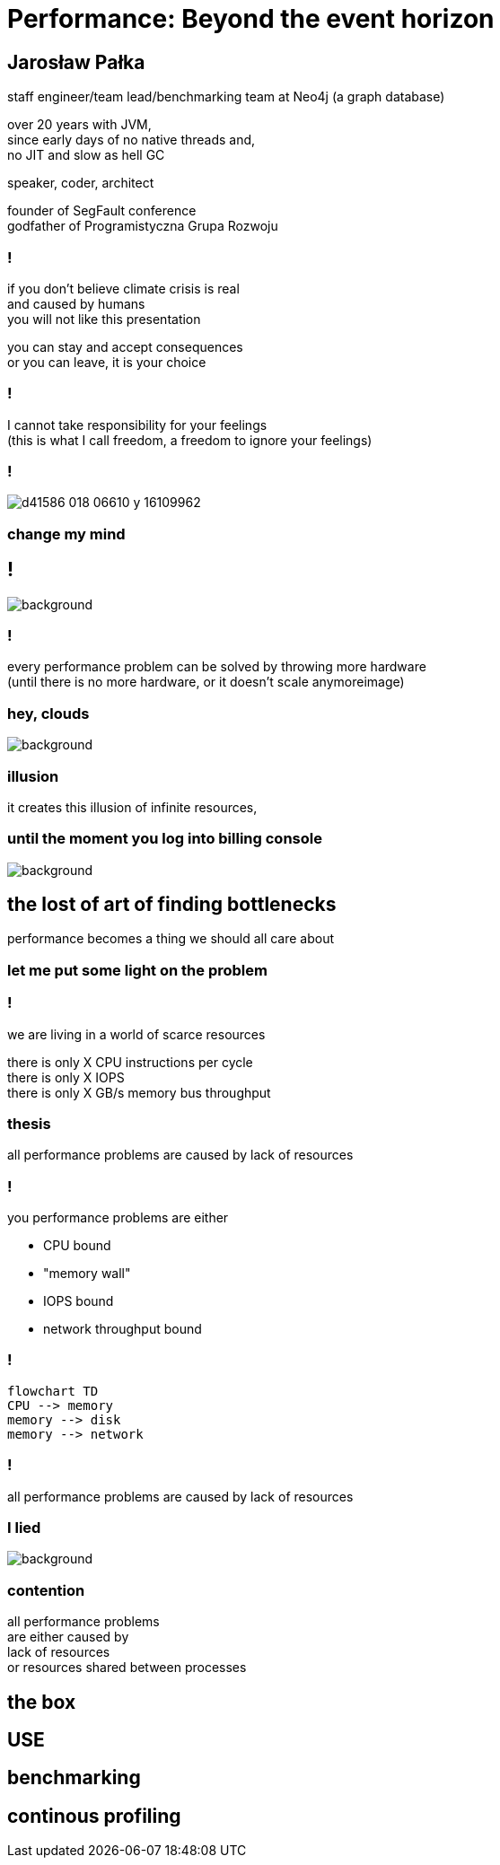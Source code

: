 = Performance: Beyond the event horizon
:idprefix:
:stem: asciimath
:backend: html
:source-highlighter: highlightjs
:highlightjs-style: github
:revealjs_history: true
:revealjs_theme: night
:revealjs_controls: false
:revealjs_width: 1920
:revealjs_height: 1080
:imagesdir: images
:customcss: css/custom.css
:mmdc: /home/jarek/node_modules/.bin/mmdc

== Jarosław Pałka

staff engineer/team lead/benchmarking team at Neo4j (a graph database)

over 20 years with JVM, +
since early days of no native threads and, +
no JIT and slow as hell GC

speaker, coder, architect

founder of SegFault conference +
godfather of Programistyczna Grupa Rozwoju

=== !

if you don't believe climate crisis is real +
and caused by humans +
you will not like this presentation

you can stay and accept consequences +
or you can leave, it is your choice

=== !

I cannot take responsibility for your feelings +
(this is what I call freedom, a freedom to ignore your feelings)

=== !

image::https://media.nature.com/lw800/magazine-assets/d41586-018-06610-y/d41586-018-06610-y_16109962.png[]

=== change my mind

== !

image::https://media.giphy.com/media/5gyQvw0weMJXMCJTw8/giphy.gif[background]


=== !

every performance problem can be solved by throwing more hardware +
(until there is no more hardware, or it doesn't scale anymoreimage)

=== hey, clouds

image::https://media.giphy.com/media/l41lQIclE3lItAlfq/giphy.gif[background]

=== illusion

it creates this illusion of infinite resources,

=== until the moment you log into billing console

image::https://media.giphy.com/media/1GT5PZLjMwYBW/giphy.gif[background]

== the lost of art of finding bottlenecks

performance becomes a thing we should all care about

=== let me put some light on the problem

=== !

we are living in a world of scarce resources

there is only X CPU instructions per cycle +
there is only X IOPS +
there is only X GB/s memory bus throughput


=== thesis

all performance problems are caused by lack of resources

=== !

you performance problems are either

* CPU bound
* "memory wall"
* IOPS bound
* network throughput bound

=== !

[mermaid, height=800, theme=dark]
....
flowchart TD
CPU --> memory
memory --> disk
memory --> network
....

=== !

all performance problems are caused by lack of resources

=== I lied

image::https://media.giphy.com/media/qwetfXgpXMdWM/giphy.gif[background]

=== contention

all performance problems +
are either caused  by +
lack of resources +
or resources shared between processes

== the box

== USE


== benchmarking

== continous profiling
